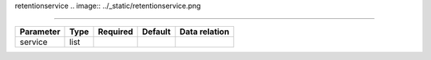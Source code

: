 .. _resource-retentionservice:

retentionservice
.. image:: ../_static/retentionservice.png

===================

.. csv-table::
   :header: "Parameter", "Type", "Required", "Default", "Data relation"

   "service", "list", "", "", ""

